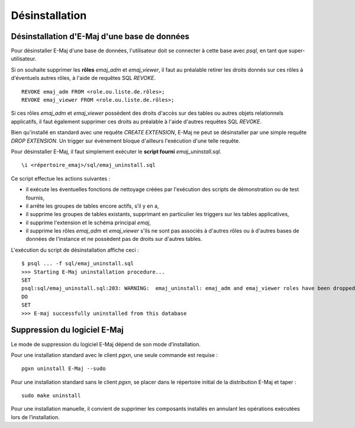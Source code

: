 Désinstallation
===============

Désinstallation d'E-Maj d'une base de données
*********************************************

Pour désinstaller E-Maj d'une base de données, l'utilisateur doit se connecter à cette base avec *psql*, en tant que super-utilisateur.

Si on souhaite supprimer les **rôles** *emaj_adm* et *emaj_viewer*, il faut au préalable retirer les droits donnés sur ces rôles à d'éventuels autres rôles, à l'aide de requêtes SQL *REVOKE*. ::

   REVOKE emaj_adm FROM <role.ou.liste.de.rôles>;
   REVOKE emaj_viewer FROM <role.ou.liste.de.rôles>;

Si ces rôles *emaj_adm* et *emaj_viewer* possèdent des droits d'accès sur des tables ou autres objets relationnels applicatifs, il faut également supprimer ces droits au préalable à l'aide d'autres requêtes SQL *REVOKE*.

Bien qu'installé en standard avec une requête *CREATE EXTENSION*, E-Maj ne peut se désinstaller par une simple requête *DROP EXTENSION*. Un trigger sur événement bloque d'ailleurs l'exécution d'une telle requête.

Pour désinstaller E-Maj, il faut simplement exécuter le **script fourni** *emaj_uninstall.sql*. ::

   \i <répertoire_emaj>/sql/emaj_uninstall.sql

Ce script effectue les actions suivantes :

* iI exécute les éventuelles fonctions de nettoyage créées par l'exécution des scripts de démonstration ou de test fournis,
* il arrête les groupes de tables encore actifs, s’il y en a,
* il supprime les groupes de tables existants, supprimant en particulier les triggers sur les tables applicatives,
* il supprime l'extension et le schéma principal *emaj*,
* il supprime les rôles *emaj_adm* et *emaj_viewer* s'ils ne sont pas associés à d'autres rôles ou à d'autres bases de données de l'instance et ne possèdent pas de droits sur d'autres tables. 

L'exécution du script de désinstallation affiche ceci ::

   $ psql ... -f sql/emaj_uninstall.sql 
   >>> Starting E-Maj uninstallation procedure...
   SET
   psql:sql/emaj_uninstall.sql:203: WARNING:  emaj_uninstall: emaj_adm and emaj_viewer roles have been dropped.
   DO
   SET
   >>> E-maj successfully uninstalled from this database

Suppression du logiciel E-Maj
*****************************

Le mode de suppression du logiciel E-Maj dépend de son mode d’installation.

Pour une installation standard avec le client *pgxn*, une seule commande est requise ::

  pgxn uninstall E-Maj --sudo

Pour une installation standard sans le client *pgxn*, se placer dans le répertoire initial de la distribution E-Maj et taper ::

  sudo make uninstall

Pour une installation manuelle, il convient de supprimer les composants installés en annulant les opérations exécutées lors de l’installation.
